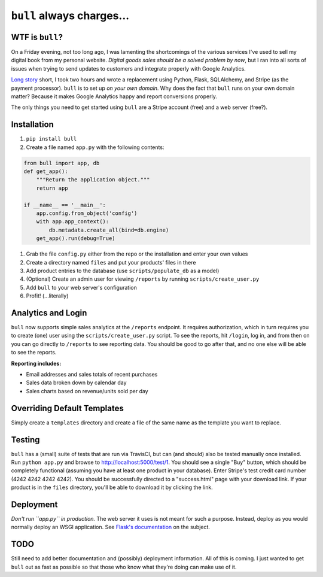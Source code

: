 ``bull`` always charges...
==========================

|Build Status| |Coverage Status|

WTF is ``bull``?
----------------

On a Friday evening, not too long ago, I was lamenting the shortcomings
of the various services I've used to sell my digital book from my
personal website. *Digital goods sales should be a solved problem by
now*, but I ran into all sorts of issues when trying to send updates to
customers and integrate properly with Google Analytics.

`Long
story <http://www.jeffknupp.com/blog/2014/01/18/python-and-flask-are-ridiculously-powerful/>`__
short, I took two hours and wrote a replacement using Python, Flask,
SQLAlchemy, and Stripe (as the payment processor). ``bull`` is to set up
*on your own domain*. Why does the fact that ``bull`` runs on your own
domain matter? Because it makes Google Analytics happy and report
conversions properly.

The only things you need to get started using ``bull`` are a Stripe
account (free) and a web server (free?).

Installation
------------

1. ``pip install bull``
2. Create a file named ``app.py`` with the following contents:

.. code:: py

        from bull import app, db
        def get_app():
            """Return the application object."""
            return app

        if __name__ == '__main__':
            app.config.from_object('config')
            with app.app_context():
                db.metadata.create_all(bind=db.engine)
            get_app().run(debug=True)

1. Grab the file ``config.py`` either from the repo or the installation
   and enter your own values
2. Create a directory named ``files`` and put your products' files in
   there
3. Add product entries to the database (use ``scripts/populate_db`` as a
   model)
4. (Optional) Create an admin user for viewing ``/reports`` by running
   ``scripts/create_user.py``
5. Add ``bull`` to your web server's configuration
6. Profit! (...literally)

Analytics and Login
-------------------

``bull`` now supports simple sales analytics at the ``/reports``
endpoint. It requires authorization, which in turn requires you to
create (one) user using the ``scripts/create_user.py`` script. To see
the reports, hit ``/login``, log in, and from then on you can go
directly to ``/reports`` to see reporting data. You should be good to go
after that, and no one else will be able to see the reports.

**Reporting includes:**

-  Email addresses and sales totals of recent purchases
-  Sales data broken down by calendar day
-  Sales charts based on revenue/units sold per day

Overriding Default Templates
----------------------------

Simply create a ``templates`` directory and create a file of the same
name as the template you want to replace.

Testing
-------

``bull`` has a (small) suite of tests that are run via TravisCI, but can
(and should) also be tested manually once installed. Run
``python app.py`` and browse to http://localhost:5000/test/1. You should
see a single "Buy" button, which should be completely functional
(assuming you have at least one product in your database). Enter
Stripe's test credit card number (4242 4242 4242 4242). You should be
successfully directed to a "success.html" page with your download link.
If your product is in the ``files`` directory, you'll be able to
download it by clicking the link.

Deployment
----------

*Don't run ``app.py`` in production.* The web server it uses is not
meant for such a purpose. Instead, deploy as you would normally deploy
an WSGI application. See `Flask's
documentation <http://flask.pocoo.org/docs/deploying/>`__ on the
subject.

TODO
----

Still need to add better documentation and (possibly) deployment
information. All of this is coming. I just wanted to get ``bull`` out as
fast as possible so that those who know what they're doing can make use
of it.

.. |Build Status| image:: https://travis-ci.org/jeffknupp/bull.png?branch=develop
   :target: https://travis-ci.org/jeffknupp/bull
.. |Coverage Status| image:: https://coveralls.io/repos/jeffknupp/bull/badge.png?branch=develop
   :target: https://coveralls.io/r/jeffknupp/bull?branch=develop
